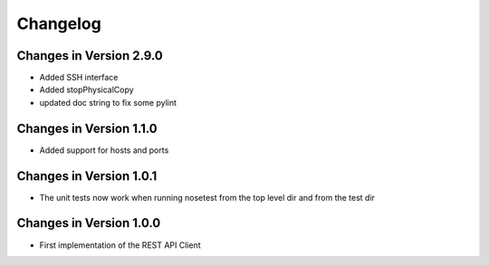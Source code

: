 Changelog
=========

Changes in Version 2.9.0
------------------------
- Added SSH interface
- Added stopPhysicalCopy
- updated doc string to fix some pylint

Changes in Version 1.1.0
----------------------

- Added support for hosts and ports

Changes in Version 1.0.1
----------------------

- The unit tests now work when running nosetest from the top level dir 
  and from the test dir

Changes in Version 1.0.0
----------------------

- First implementation of the REST API Client
